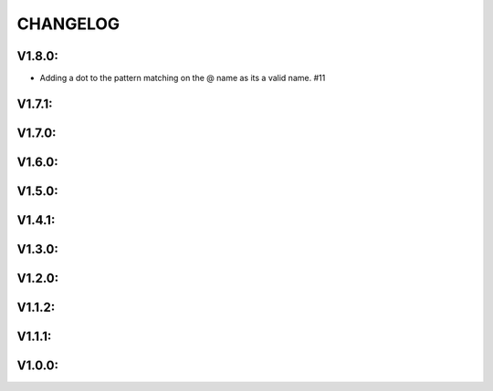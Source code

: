 .. _changelog:

CHANGELOG
==============

V1.8.0:
------------------

-  Adding a dot to the pattern matching on the @ name as its a valid name. #11

V1.7.1:
------------------

V1.7.0:
------------------

V1.6.0:
------------------

V1.5.0:
------------------

V1.4.1:
------------------

V1.3.0:
------------------

V1.2.0:
------------------

V1.1.2:
------------------

V1.1.1:
------------------

V1.0.0:
------------------



